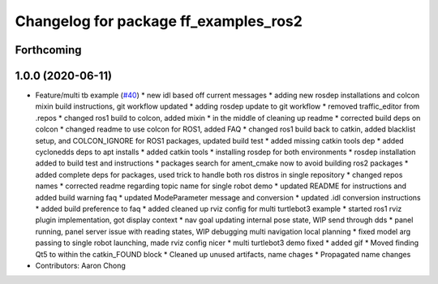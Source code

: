 ^^^^^^^^^^^^^^^^^^^^^^^^^^^^^^^^^^^^^^
Changelog for package ff_examples_ros2
^^^^^^^^^^^^^^^^^^^^^^^^^^^^^^^^^^^^^^

Forthcoming
-----------

1.0.0 (2020-06-11)
------------------
* Feature/multi tb example (`#40 <https://github.com/osrf/free_fleet/issues/40>`_)
  * new idl based off current messages
  * adding new rosdep installations and colcon mixin build instructions, git workflow updated
  * adding rosdep update to git workflow
  * removed traffic_editor from .repos
  * changed ros1 build to colcon, added mixin
  * in the middle of cleaning up readme
  * corrected build deps on colcon
  * changed readme to use colcon for ROS1, added FAQ
  * changed ros1 build back to catkin, added blacklist setup, and COLCON_IGNORE for ROS1 packages, updated build test
  * added missing catkin tools dep
  * added cyclonedds deps to apt installs
  * added catkin tools
  * installing rosdep for both environments
  * rosdep installation added to build test and instructions
  * packages search for ament_cmake now to avoid building ros2 packages
  * added complete deps for packages, used trick to handle both ros distros in single repository
  * changed repos names
  * corrected readme regarding topic name for single robot demo
  * updated README for instructions and added build warning faq
  * updated ModeParameter message and conversion
  * updated .idl conversion instructions
  * added build preference to faq
  * added cleaned up rviz config for multi turtlebot3 example
  * started ros1 rviz plugin implementation, got display context
  * nav goal updating internal pose state, WIP send through dds
  * panel running, panel server issue with reading states, WIP debugging multi navigation local planning
  * fixed model arg passing to single robot launching, made rviz config nicer
  * multi turtlebot3 demo fixed
  * added gif
  * Moved finding Qt5 to within the catkin_FOUND block
  * Cleaned up unused artifacts, name chages
  * Propagated name changes
* Contributors: Aaron Chong
